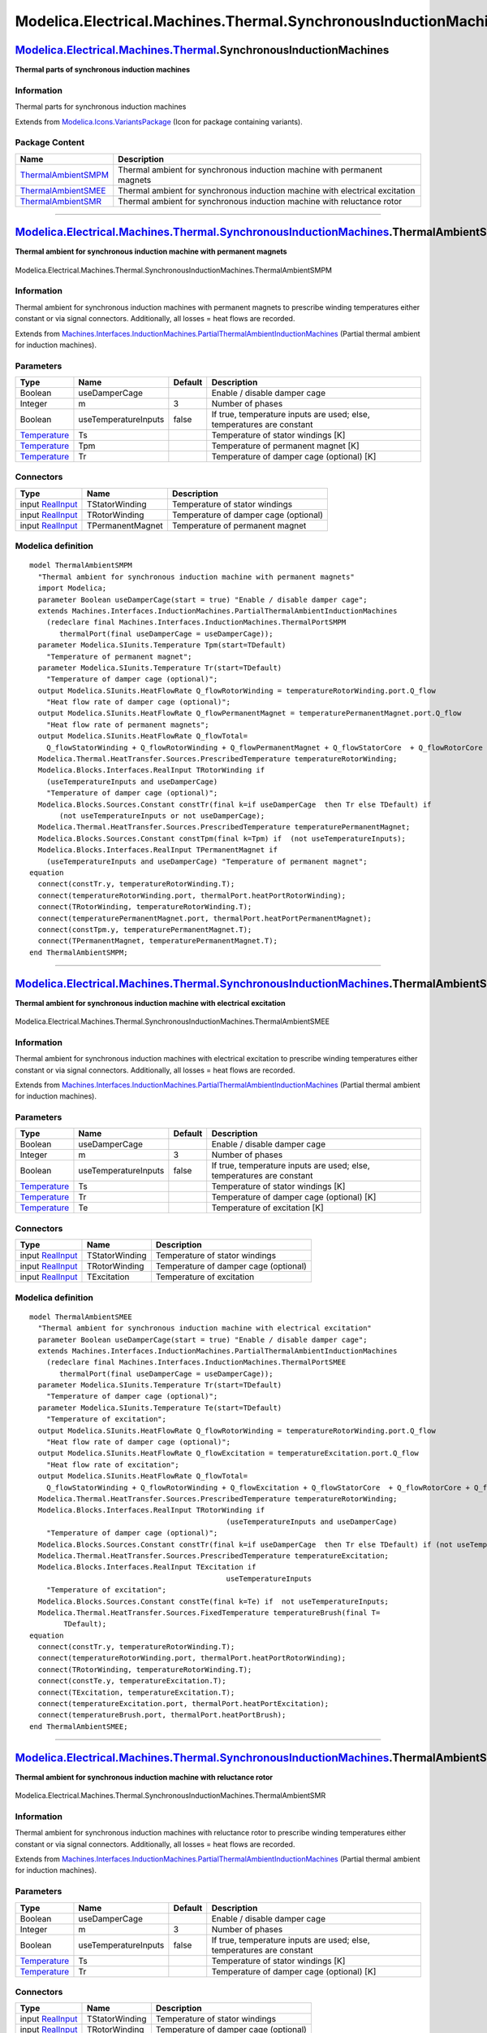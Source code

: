 =================================================================
Modelica.Electrical.Machines.Thermal.SynchronousInductionMachines
=================================================================

`Modelica.Electrical.Machines.Thermal <Modelica_Electrical_Machines_Thermal.html#Modelica.Electrical.Machines.Thermal>`_.SynchronousInductionMachines
-----------------------------------------------------------------------------------------------------------------------------------------------------

**Thermal parts of synchronous induction machines**

Information
~~~~~~~~~~~

::

Thermal parts for synchronous induction machines

::

Extends from
`Modelica.Icons.VariantsPackage <Modelica_Icons_VariantsPackage.html#Modelica.Icons.VariantsPackage>`_
(Icon for package containing variants).

Package Content
~~~~~~~~~~~~~~~

+------------------------------------------------------------------------------------------------------------------------------------------------------------------------------------------------------------------------------------------------------------------------------+--------------------------------------------------------------------------------+
| Name                                                                                                                                                                                                                                                                         | Description                                                                    |
+==============================================================================================================================================================================================================================================================================+================================================================================+
| |image3| `ThermalAmbientSMPM <Modelica_Electrical_Machines_Thermal_SynchronousInductionMachines.html#Modelica.Electrical.Machines.Thermal.SynchronousInductionMachines.ThermalAmbientSMPM>`_                                                                                 | Thermal ambient for synchronous induction machine with permanent magnets       |
+------------------------------------------------------------------------------------------------------------------------------------------------------------------------------------------------------------------------------------------------------------------------------+--------------------------------------------------------------------------------+
| |image4| `ThermalAmbientSMEE <Modelica_Electrical_Machines_Thermal_SynchronousInductionMachines.html#Modelica.Electrical.Machines.Thermal.SynchronousInductionMachines.ThermalAmbientSMEE>`_                                                                                 | Thermal ambient for synchronous induction machine with electrical excitation   |
+------------------------------------------------------------------------------------------------------------------------------------------------------------------------------------------------------------------------------------------------------------------------------+--------------------------------------------------------------------------------+
| |image5| `ThermalAmbientSMR <Modelica_Electrical_Machines_Thermal_SynchronousInductionMachines.html#Modelica.Electrical.Machines.Thermal.SynchronousInductionMachines.ThermalAmbientSMR>`_                                                                                   | Thermal ambient for synchronous induction machine with reluctance rotor        |
+------------------------------------------------------------------------------------------------------------------------------------------------------------------------------------------------------------------------------------------------------------------------------+--------------------------------------------------------------------------------+

--------------

|image6| `Modelica.Electrical.Machines.Thermal.SynchronousInductionMachines <Modelica_Electrical_Machines_Thermal_SynchronousInductionMachines.html#Modelica.Electrical.Machines.Thermal.SynchronousInductionMachines>`_.ThermalAmbientSMPM
-------------------------------------------------------------------------------------------------------------------------------------------------------------------------------------------------------------------------------------------

**Thermal ambient for synchronous induction machine with permanent
magnets**

.. figure:: Modelica.Electrical.Machines.Thermal.SynchronousInductionMachines.ThermalAmbientSMPMD.png
   :align: center
   :alt: Modelica.Electrical.Machines.Thermal.SynchronousInductionMachines.ThermalAmbientSMPM

   Modelica.Electrical.Machines.Thermal.SynchronousInductionMachines.ThermalAmbientSMPM

Information
~~~~~~~~~~~

::

Thermal ambient for synchronous induction machines with permanent
magnets to prescribe winding temperatures either constant or via signal
connectors. Additionally, all losses = heat flows are recorded.

::

Extends from
`Machines.Interfaces.InductionMachines.PartialThermalAmbientInductionMachines <Modelica_Electrical_Machines_Interfaces_InductionMachines.html#Modelica.Electrical.Machines.Interfaces.InductionMachines.PartialThermalAmbientInductionMachines>`_
(Partial thermal ambient for induction machines).

Parameters
~~~~~~~~~~

+-----------------------------------------------------------------------+------------------------+-----------+-------------------------------------------------------------------------+
| Type                                                                  | Name                   | Default   | Description                                                             |
+=======================================================================+========================+===========+=========================================================================+
| Boolean                                                               | useDamperCage          |           | Enable / disable damper cage                                            |
+-----------------------------------------------------------------------+------------------------+-----------+-------------------------------------------------------------------------+
| Integer                                                               | m                      | 3         | Number of phases                                                        |
+-----------------------------------------------------------------------+------------------------+-----------+-------------------------------------------------------------------------+
| Boolean                                                               | useTemperatureInputs   | false     | If true, temperature inputs are used; else, temperatures are constant   |
+-----------------------------------------------------------------------+------------------------+-----------+-------------------------------------------------------------------------+
| `Temperature <Modelica_SIunits.html#Modelica.SIunits.Temperature>`_   | Ts                     |           | Temperature of stator windings [K]                                      |
+-----------------------------------------------------------------------+------------------------+-----------+-------------------------------------------------------------------------+
| `Temperature <Modelica_SIunits.html#Modelica.SIunits.Temperature>`_   | Tpm                    |           | Temperature of permanent magnet [K]                                     |
+-----------------------------------------------------------------------+------------------------+-----------+-------------------------------------------------------------------------+
| `Temperature <Modelica_SIunits.html#Modelica.SIunits.Temperature>`_   | Tr                     |           | Temperature of damper cage (optional) [K]                               |
+-----------------------------------------------------------------------+------------------------+-----------+-------------------------------------------------------------------------+

Connectors
~~~~~~~~~~

+---------------------------------------------------------------------------------------------+--------------------+-----------------------------------------+
| Type                                                                                        | Name               | Description                             |
+=============================================================================================+====================+=========================================+
| input `RealInput <Modelica_Blocks_Interfaces.html#Modelica.Blocks.Interfaces.RealInput>`_   | TStatorWinding     | Temperature of stator windings          |
+---------------------------------------------------------------------------------------------+--------------------+-----------------------------------------+
| input `RealInput <Modelica_Blocks_Interfaces.html#Modelica.Blocks.Interfaces.RealInput>`_   | TRotorWinding      | Temperature of damper cage (optional)   |
+---------------------------------------------------------------------------------------------+--------------------+-----------------------------------------+
| input `RealInput <Modelica_Blocks_Interfaces.html#Modelica.Blocks.Interfaces.RealInput>`_   | TPermanentMagnet   | Temperature of permanent magnet         |
+---------------------------------------------------------------------------------------------+--------------------+-----------------------------------------+

Modelica definition
~~~~~~~~~~~~~~~~~~~

::

    model ThermalAmbientSMPM 
      "Thermal ambient for synchronous induction machine with permanent magnets"
      import Modelica;
      parameter Boolean useDamperCage(start = true) "Enable / disable damper cage";
      extends Machines.Interfaces.InductionMachines.PartialThermalAmbientInductionMachines
        (redeclare final Machines.Interfaces.InductionMachines.ThermalPortSMPM
           thermalPort(final useDamperCage = useDamperCage));
      parameter Modelica.SIunits.Temperature Tpm(start=TDefault) 
        "Temperature of permanent magnet";
      parameter Modelica.SIunits.Temperature Tr(start=TDefault) 
        "Temperature of damper cage (optional)";
      output Modelica.SIunits.HeatFlowRate Q_flowRotorWinding = temperatureRotorWinding.port.Q_flow 
        "Heat flow rate of damper cage (optional)";
      output Modelica.SIunits.HeatFlowRate Q_flowPermanentMagnet = temperaturePermanentMagnet.port.Q_flow 
        "Heat flow rate of permanent magnets";
      output Modelica.SIunits.HeatFlowRate Q_flowTotal=
        Q_flowStatorWinding + Q_flowRotorWinding + Q_flowPermanentMagnet + Q_flowStatorCore  + Q_flowRotorCore + Q_flowStrayLoad + Q_flowFriction;
      Modelica.Thermal.HeatTransfer.Sources.PrescribedTemperature temperatureRotorWinding;
      Modelica.Blocks.Interfaces.RealInput TRotorWinding if 
        (useTemperatureInputs and useDamperCage) 
        "Temperature of damper cage (optional)";
      Modelica.Blocks.Sources.Constant constTr(final k=if useDamperCage  then Tr else TDefault) if 
           (not useTemperatureInputs or not useDamperCage);
      Modelica.Thermal.HeatTransfer.Sources.PrescribedTemperature temperaturePermanentMagnet;
      Modelica.Blocks.Sources.Constant constTpm(final k=Tpm) if  (not useTemperatureInputs);
      Modelica.Blocks.Interfaces.RealInput TPermanentMagnet if 
        (useTemperatureInputs and useDamperCage) "Temperature of permanent magnet";
    equation 
      connect(constTr.y, temperatureRotorWinding.T);
      connect(temperatureRotorWinding.port, thermalPort.heatPortRotorWinding);
      connect(TRotorWinding, temperatureRotorWinding.T);
      connect(temperaturePermanentMagnet.port, thermalPort.heatPortPermanentMagnet);
      connect(constTpm.y, temperaturePermanentMagnet.T);
      connect(TPermanentMagnet, temperaturePermanentMagnet.T);
    end ThermalAmbientSMPM;

--------------

|image7| `Modelica.Electrical.Machines.Thermal.SynchronousInductionMachines <Modelica_Electrical_Machines_Thermal_SynchronousInductionMachines.html#Modelica.Electrical.Machines.Thermal.SynchronousInductionMachines>`_.ThermalAmbientSMEE
-------------------------------------------------------------------------------------------------------------------------------------------------------------------------------------------------------------------------------------------

**Thermal ambient for synchronous induction machine with electrical
excitation**

.. figure:: Modelica.Electrical.Machines.Thermal.SynchronousInductionMachines.ThermalAmbientSMEED.png
   :align: center
   :alt: Modelica.Electrical.Machines.Thermal.SynchronousInductionMachines.ThermalAmbientSMEE

   Modelica.Electrical.Machines.Thermal.SynchronousInductionMachines.ThermalAmbientSMEE

Information
~~~~~~~~~~~

::

Thermal ambient for synchronous induction machines with electrical
excitation to prescribe winding temperatures either constant or via
signal connectors. Additionally, all losses = heat flows are recorded.

::

Extends from
`Machines.Interfaces.InductionMachines.PartialThermalAmbientInductionMachines <Modelica_Electrical_Machines_Interfaces_InductionMachines.html#Modelica.Electrical.Machines.Interfaces.InductionMachines.PartialThermalAmbientInductionMachines>`_
(Partial thermal ambient for induction machines).

Parameters
~~~~~~~~~~

+-----------------------------------------------------------------------+------------------------+-----------+-------------------------------------------------------------------------+
| Type                                                                  | Name                   | Default   | Description                                                             |
+=======================================================================+========================+===========+=========================================================================+
| Boolean                                                               | useDamperCage          |           | Enable / disable damper cage                                            |
+-----------------------------------------------------------------------+------------------------+-----------+-------------------------------------------------------------------------+
| Integer                                                               | m                      | 3         | Number of phases                                                        |
+-----------------------------------------------------------------------+------------------------+-----------+-------------------------------------------------------------------------+
| Boolean                                                               | useTemperatureInputs   | false     | If true, temperature inputs are used; else, temperatures are constant   |
+-----------------------------------------------------------------------+------------------------+-----------+-------------------------------------------------------------------------+
| `Temperature <Modelica_SIunits.html#Modelica.SIunits.Temperature>`_   | Ts                     |           | Temperature of stator windings [K]                                      |
+-----------------------------------------------------------------------+------------------------+-----------+-------------------------------------------------------------------------+
| `Temperature <Modelica_SIunits.html#Modelica.SIunits.Temperature>`_   | Tr                     |           | Temperature of damper cage (optional) [K]                               |
+-----------------------------------------------------------------------+------------------------+-----------+-------------------------------------------------------------------------+
| `Temperature <Modelica_SIunits.html#Modelica.SIunits.Temperature>`_   | Te                     |           | Temperature of excitation [K]                                           |
+-----------------------------------------------------------------------+------------------------+-----------+-------------------------------------------------------------------------+

Connectors
~~~~~~~~~~

+---------------------------------------------------------------------------------------------+------------------+-----------------------------------------+
| Type                                                                                        | Name             | Description                             |
+=============================================================================================+==================+=========================================+
| input `RealInput <Modelica_Blocks_Interfaces.html#Modelica.Blocks.Interfaces.RealInput>`_   | TStatorWinding   | Temperature of stator windings          |
+---------------------------------------------------------------------------------------------+------------------+-----------------------------------------+
| input `RealInput <Modelica_Blocks_Interfaces.html#Modelica.Blocks.Interfaces.RealInput>`_   | TRotorWinding    | Temperature of damper cage (optional)   |
+---------------------------------------------------------------------------------------------+------------------+-----------------------------------------+
| input `RealInput <Modelica_Blocks_Interfaces.html#Modelica.Blocks.Interfaces.RealInput>`_   | TExcitation      | Temperature of excitation               |
+---------------------------------------------------------------------------------------------+------------------+-----------------------------------------+

Modelica definition
~~~~~~~~~~~~~~~~~~~

::

    model ThermalAmbientSMEE 
      "Thermal ambient for synchronous induction machine with electrical excitation"
      parameter Boolean useDamperCage(start = true) "Enable / disable damper cage";
      extends Machines.Interfaces.InductionMachines.PartialThermalAmbientInductionMachines
        (redeclare final Machines.Interfaces.InductionMachines.ThermalPortSMEE
           thermalPort(final useDamperCage = useDamperCage));
      parameter Modelica.SIunits.Temperature Tr(start=TDefault) 
        "Temperature of damper cage (optional)";
      parameter Modelica.SIunits.Temperature Te(start=TDefault) 
        "Temperature of excitation";
      output Modelica.SIunits.HeatFlowRate Q_flowRotorWinding = temperatureRotorWinding.port.Q_flow 
        "Heat flow rate of damper cage (optional)";
      output Modelica.SIunits.HeatFlowRate Q_flowExcitation = temperatureExcitation.port.Q_flow 
        "Heat flow rate of excitation";
      output Modelica.SIunits.HeatFlowRate Q_flowTotal=
        Q_flowStatorWinding + Q_flowRotorWinding + Q_flowExcitation + Q_flowStatorCore  + Q_flowRotorCore + Q_flowStrayLoad + Q_flowFriction;
      Modelica.Thermal.HeatTransfer.Sources.PrescribedTemperature temperatureRotorWinding;
      Modelica.Blocks.Interfaces.RealInput TRotorWinding if 
                                                  (useTemperatureInputs and useDamperCage) 
        "Temperature of damper cage (optional)";
      Modelica.Blocks.Sources.Constant constTr(final k=if useDamperCage  then Tr else TDefault) if (not useTemperatureInputs or not useDamperCage);
      Modelica.Thermal.HeatTransfer.Sources.PrescribedTemperature temperatureExcitation;
      Modelica.Blocks.Interfaces.RealInput TExcitation if 
                                                  useTemperatureInputs 
        "Temperature of excitation";
      Modelica.Blocks.Sources.Constant constTe(final k=Te) if  not useTemperatureInputs;
      Modelica.Thermal.HeatTransfer.Sources.FixedTemperature temperatureBrush(final T=
            TDefault);
    equation 
      connect(constTr.y, temperatureRotorWinding.T);
      connect(temperatureRotorWinding.port, thermalPort.heatPortRotorWinding);
      connect(TRotorWinding, temperatureRotorWinding.T);
      connect(constTe.y, temperatureExcitation.T);
      connect(TExcitation, temperatureExcitation.T);
      connect(temperatureExcitation.port, thermalPort.heatPortExcitation);
      connect(temperatureBrush.port, thermalPort.heatPortBrush);
    end ThermalAmbientSMEE;

--------------

|image8| `Modelica.Electrical.Machines.Thermal.SynchronousInductionMachines <Modelica_Electrical_Machines_Thermal_SynchronousInductionMachines.html#Modelica.Electrical.Machines.Thermal.SynchronousInductionMachines>`_.ThermalAmbientSMR
------------------------------------------------------------------------------------------------------------------------------------------------------------------------------------------------------------------------------------------

**Thermal ambient for synchronous induction machine with reluctance
rotor**

.. figure:: Modelica.Electrical.Machines.Thermal.SynchronousInductionMachines.ThermalAmbientSMRD.png
   :align: center
   :alt: Modelica.Electrical.Machines.Thermal.SynchronousInductionMachines.ThermalAmbientSMR

   Modelica.Electrical.Machines.Thermal.SynchronousInductionMachines.ThermalAmbientSMR

Information
~~~~~~~~~~~

::

Thermal ambient for synchronous induction machines with reluctance rotor
to prescribe winding temperatures either constant or via signal
connectors. Additionally, all losses = heat flows are recorded.

::

Extends from
`Machines.Interfaces.InductionMachines.PartialThermalAmbientInductionMachines <Modelica_Electrical_Machines_Interfaces_InductionMachines.html#Modelica.Electrical.Machines.Interfaces.InductionMachines.PartialThermalAmbientInductionMachines>`_
(Partial thermal ambient for induction machines).

Parameters
~~~~~~~~~~

+-----------------------------------------------------------------------+------------------------+-----------+-------------------------------------------------------------------------+
| Type                                                                  | Name                   | Default   | Description                                                             |
+=======================================================================+========================+===========+=========================================================================+
| Boolean                                                               | useDamperCage          |           | Enable / disable damper cage                                            |
+-----------------------------------------------------------------------+------------------------+-----------+-------------------------------------------------------------------------+
| Integer                                                               | m                      | 3         | Number of phases                                                        |
+-----------------------------------------------------------------------+------------------------+-----------+-------------------------------------------------------------------------+
| Boolean                                                               | useTemperatureInputs   | false     | If true, temperature inputs are used; else, temperatures are constant   |
+-----------------------------------------------------------------------+------------------------+-----------+-------------------------------------------------------------------------+
| `Temperature <Modelica_SIunits.html#Modelica.SIunits.Temperature>`_   | Ts                     |           | Temperature of stator windings [K]                                      |
+-----------------------------------------------------------------------+------------------------+-----------+-------------------------------------------------------------------------+
| `Temperature <Modelica_SIunits.html#Modelica.SIunits.Temperature>`_   | Tr                     |           | Temperature of damper cage (optional) [K]                               |
+-----------------------------------------------------------------------+------------------------+-----------+-------------------------------------------------------------------------+

Connectors
~~~~~~~~~~

+---------------------------------------------------------------------------------------------+------------------+-----------------------------------------+
| Type                                                                                        | Name             | Description                             |
+=============================================================================================+==================+=========================================+
| input `RealInput <Modelica_Blocks_Interfaces.html#Modelica.Blocks.Interfaces.RealInput>`_   | TStatorWinding   | Temperature of stator windings          |
+---------------------------------------------------------------------------------------------+------------------+-----------------------------------------+
| input `RealInput <Modelica_Blocks_Interfaces.html#Modelica.Blocks.Interfaces.RealInput>`_   | TRotorWinding    | Temperature of damper cage (optional)   |
+---------------------------------------------------------------------------------------------+------------------+-----------------------------------------+

Modelica definition
~~~~~~~~~~~~~~~~~~~

::

    model ThermalAmbientSMR 
      "Thermal ambient for synchronous induction machine with reluctance rotor"
      parameter Boolean useDamperCage(start = true) "Enable / disable damper cage";
      extends Machines.Interfaces.InductionMachines.PartialThermalAmbientInductionMachines
        (redeclare final Machines.Interfaces.InductionMachines.ThermalPortSMR
          thermalPort(final useDamperCage = useDamperCage));
      parameter Modelica.SIunits.Temperature Tr(start=TDefault) 
        "Temperature of damper cage (optional)";
      output Modelica.SIunits.HeatFlowRate Q_flowRotorWinding = temperatureRotorWinding.port.Q_flow 
        "Heat flow rate of damper cage (optional))";
      output Modelica.SIunits.HeatFlowRate Q_flowTotal=
        Q_flowStatorWinding + Q_flowRotorWinding + Q_flowStatorCore + Q_flowRotorCore + Q_flowStrayLoad + Q_flowFriction;
      Modelica.Thermal.HeatTransfer.Sources.PrescribedTemperature temperatureRotorWinding;
      Modelica.Blocks.Interfaces.RealInput TRotorWinding if 
                                                  (useTemperatureInputs and useDamperCage) 
        "Temperature of damper cage (optional)";
      Modelica.Blocks.Sources.Constant constTr(final k=if useDamperCage  then Tr else TDefault) if (not useTemperatureInputs or not useDamperCage);
    equation 
      connect(constTr.y, temperatureRotorWinding.T);
      connect(temperatureRotorWinding.port, thermalPort.heatPortRotorWinding);
      connect(TRotorWinding, temperatureRotorWinding.T);
    end ThermalAmbientSMR;

--------------

`Automatically generated <http://www.3ds.com/>`_ Fri Nov 12 16:29:09
2010.

.. |Modelica.Electrical.Machines.Thermal.SynchronousInductionMachines.ThermalAmbientSMPM| image:: Modelica.Electrical.Machines.Thermal.SynchronousInductionMachines.ThermalAmbientSMPMS.png
.. |Modelica.Electrical.Machines.Thermal.SynchronousInductionMachines.ThermalAmbientSMEE| image:: Modelica.Electrical.Machines.Thermal.SynchronousInductionMachines.ThermalAmbientSMPMS.png
.. |Modelica.Electrical.Machines.Thermal.SynchronousInductionMachines.ThermalAmbientSMR| image:: Modelica.Electrical.Machines.Thermal.SynchronousInductionMachines.ThermalAmbientSMRS.png
.. |image3| image:: Modelica.Electrical.Machines.Thermal.SynchronousInductionMachines.ThermalAmbientSMPMS.png
.. |image4| image:: Modelica.Electrical.Machines.Thermal.SynchronousInductionMachines.ThermalAmbientSMPMS.png
.. |image5| image:: Modelica.Electrical.Machines.Thermal.SynchronousInductionMachines.ThermalAmbientSMRS.png
.. |image6| image:: Modelica.Electrical.Machines.Thermal.SynchronousInductionMachines.ThermalAmbientSMPMI.png
.. |image7| image:: Modelica.Electrical.Machines.Thermal.SynchronousInductionMachines.ThermalAmbientSMEEI.png
.. |image8| image:: Modelica.Electrical.Machines.Thermal.SynchronousInductionMachines.ThermalAmbientSMRI.png

